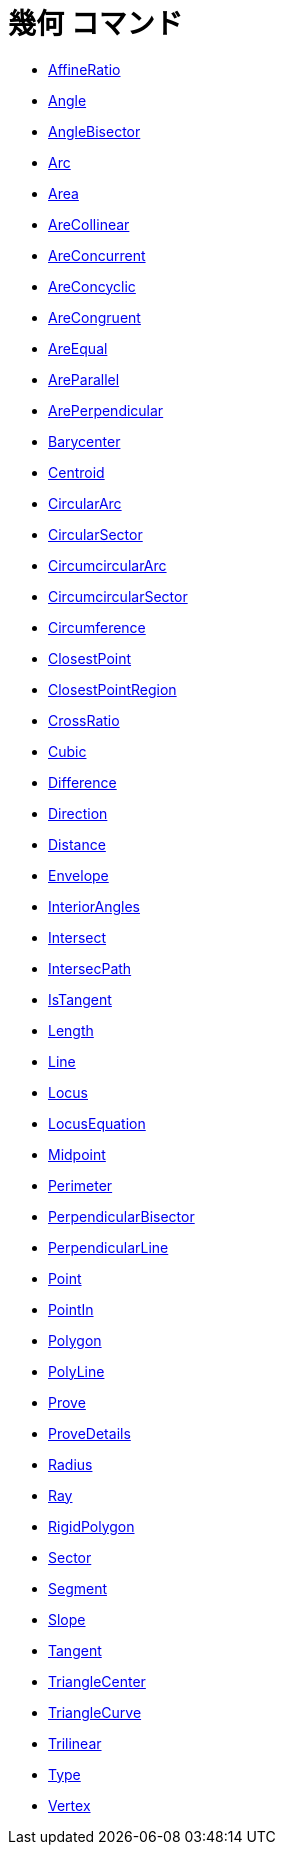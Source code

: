 = 幾何 コマンド
:page-en: commands/Geometry_Commands
ifdef::env-github[:imagesdir: /ja/modules/ROOT/assets/images]

* xref:/commands/AffineRatio.adoc[AffineRatio]
* xref:/commands/Angle.adoc[Angle]
* xref:/commands/AngleBisector.adoc[AngleBisector]
* xref:/commands/Arc.adoc[Arc]
* xref:/commands/Area.adoc[Area]
* xref:/commands/AreCollinear.adoc[AreCollinear]
* xref:/commands/AreConcurrent.adoc[AreConcurrent]
* xref:/commands/AreConcyclic.adoc[AreConcyclic]
* xref:/commands/AreCongruent.adoc[AreCongruent]
* xref:/commands/AreEqual.adoc[AreEqual]
* xref:/commands/AreParallel.adoc[AreParallel]
* xref:/commands/ArePerpendicular.adoc[ArePerpendicular]
* xref:/commands/Barycenter.adoc[Barycenter]
* xref:/commands/Centroid.adoc[Centroid]
* xref:/commands/CircularArc.adoc[CircularArc]
* xref:/commands/CircularSector.adoc[CircularSector]
* xref:/commands/CircumcircularArc.adoc[CircumcircularArc]
* xref:/commands/CircumcircularSector.adoc[CircumcircularSector]
* xref:/commands/Circumference.adoc[Circumference]
* xref:/commands/ClosestPoint.adoc[ClosestPoint]
* xref:/commands/ClosestPointRegion.adoc[ClosestPointRegion]
* xref:/commands/CrossRatio.adoc[CrossRatio]
* xref:/commands/Cubic.adoc[Cubic]
* xref:/commands/Difference.adoc[Difference]
* xref:/commands/Direction.adoc[Direction]
* xref:/commands/Distance.adoc[Distance]
* xref:/commands/Envelope.adoc[Envelope]
* xref:/commands/InteriorAngles.adoc[InteriorAngles]
* xref:/commands/Intersect.adoc[Intersect]
* xref:/commands/IntersectPath.adoc[IntersecPath]
* xref:/commands/IsTangent.adoc[IsTangent]
* xref:/commands/Length.adoc[Length]
* xref:/commands/Line.adoc[Line]
* xref:/commands/Locus.adoc[Locus]
* xref:/commands/LocusEquation.adoc[LocusEquation]
* xref:/commands/Midpoint.adoc[Midpoint]
* xref:/commands/Perimeter.adoc[Perimeter]
* xref:/commands/PerpendicularBisector.adoc[PerpendicularBisector]
* xref:/commands/PerpendicularLine.adoc[PerpendicularLine]
* xref:/commands/Point.adoc[Point]
* xref:/commands/PointIn.adoc[PointIn]
* xref:/commands/Polygon.adoc[Polygon]
* xref:/commands/PolyLine.adoc[PolyLine]
* xref:/commands/Prove.adoc[Prove]
* xref:/commands/ProveDetails.adoc[ProveDetails]
* xref:/commands/Radius.adoc[Radius]
* xref:/commands/Ray.adoc[Ray]
* xref:/commands/RigidPolygon.adoc[RigidPolygon]
* xref:/commands/Sector.adoc[Sector]
* xref:/commands/Segment.adoc[Segment]
* xref:/commands/Slope.adoc[Slope]
* xref:/commands/Tangent.adoc[Tangent]
* xref:/commands/TriangleCenter.adoc[TriangleCenter]
* xref:/commands/TriangleCurve.adoc[TriangleCurve]
* xref:/commands/Trilinear.adoc[Trilinear]
* xref:/commands/Type.adoc[Type]
* xref:/commands/Vertex.adoc[Vertex]
